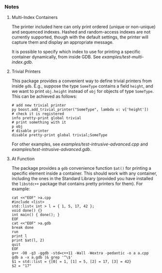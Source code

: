 # -*- mode:org; mode:visual-line; coding:utf-8; -*-
*** Notes

**** Multi-Index Containers
The printer included here can only print ordered (unique or non-unique) and sequenced indexes. Hashed and random-access indexes are not currently supported, though with the default settings, the printer will capture them and display an appropriate message.

It is possible to specify which index to use for printing a specific container dynamically, from inside GDB. See [[examples/test-multi-index.gdb]].

**** Trivial Printers
This package provides a convenient way to define trivial printers from inside =gdb=. E.g., suppose the type =SomeType= contains a field =height=, and we want to print =obj.height= instead of =obj= for objects of type =SomeType=. This can be achieved as follows:

#+BEGIN_EXAMPLE
# add new trivial printer
py boost.add_trivial_printer("SomeType", lambda v: v['height'])
# check it is registered
info pretty-print global trivial
# print something with it
p obj
# disable printer
disable pretty-print global trivial;SomeType
#+END_EXAMPLE

For other examples, see [[examples/test-intrusive-advanced.cpp]] and [[examples/test-intrusive-advanced.gdb]].

**** At Function
The package provides a =gdb= convenience function =$at()= for printing a specific element inside a container. This should work with any container, including the ones in the Standard Library (provided you have installed the =libstdc++= package that contains pretty printers for them). For example:

#+BEGIN_EXAMPLE
cat <<"EOF" >a.cpp
#include <list>
std::list< int > l = { 1, 5, 17, 42 };
void done() {}
int main() { done(); }
EOF
cat <<"EOF" >a.gdb
break done
run
print l
print $at(l, 2)
quit
EOF
g++ -O0 -g3 -ggdb -std=c++11 -Wall -Wextra -pedantic -o a a.cpp
gdb a -x a.gdb |& grep '^\$'
$1 = std::list = {[0] = 1, [1] = 5, [2] = 17, [3] = 42}
$2 = "17"
#+END_EXAMPLE

